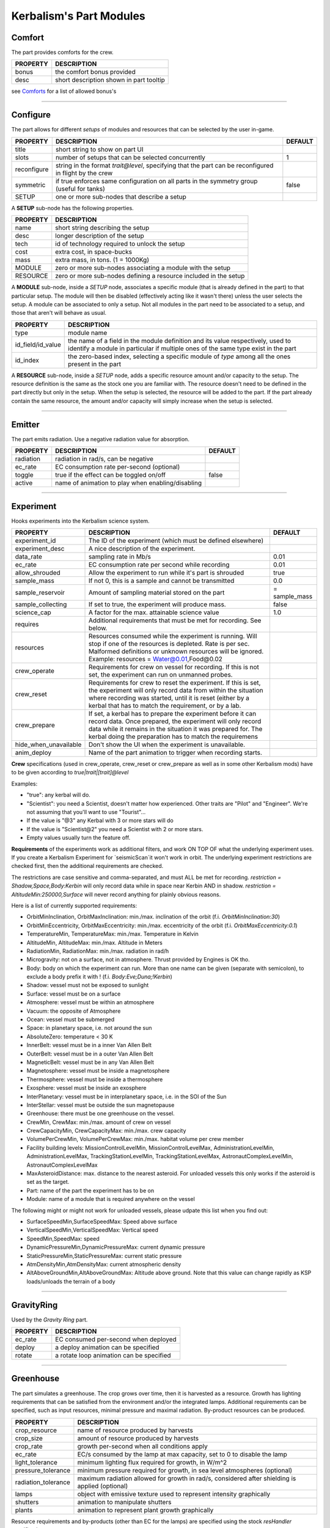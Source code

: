 .. _modules:

Kerbalism's Part Modules
========================

Comfort
-------
The part provides comforts for the crew.

+----------+-----------------------------------------+
| PROPERTY | DESCRIPTION                             |
+==========+=========================================+
| bonus    | the comfort bonus provided              |
+----------+-----------------------------------------+
| desc     | short description shown in part tooltip |
+----------+-----------------------------------------+

see `Comforts <../habitat.html#comforts>`_ for a list of allowed bonus's

-------

Configure
---------
The part allows for different *setups* of modules and resources that can be selected by the user in-game.

+-------------+--------------------------------------------------------------------------------------------------------+---------+
| PROPERTY    | DESCRIPTION                                                                                            | DEFAULT |
+=============+========================================================================================================+=========+
| title       | short string to show on part UI                                                                        |         |
+-------------+--------------------------------------------------------------------------------------------------------+---------+
| slots       | number of setups that can be selected concurrently                                                     | 1       |
+-------------+--------------------------------------------------------------------------------------------------------+---------+
| reconfigure | string in the format *trait@level*, specifying that the part can be reconfigured in flight by the crew |         |
+-------------+--------------------------------------------------------------------------------------------------------+---------+
| symmetric   | if true enforces same configuration on all parts in the symmetry group (useful for tanks)              | false   |
+-------------+--------------------------------------------------------------------------------------------------------+---------+
| SETUP       | one or more sub-nodes that describe a setup                                                            |         |
+-------------+--------------------------------------------------------------------------------------------------------+---------+

A **SETUP** sub-node has the following properties.

+----------+------------------------------------------------------------------+
| PROPERTY | DESCRIPTION                                                      |
+==========+==================================================================+
| name     | short string describing the setup                                |
+----------+------------------------------------------------------------------+
| desc     | longer description of the setup                                  |
+----------+------------------------------------------------------------------+
| tech     | id of technology required to unlock the setup                    |
+----------+------------------------------------------------------------------+
| cost     | extra cost, in space-bucks                                       |
+----------+------------------------------------------------------------------+
| mass     | extra mass, in tons. (1 = 1000Kg)                                |
+----------+------------------------------------------------------------------+
| MODULE   | zero or more sub-nodes associating a module with the setup       |
+----------+------------------------------------------------------------------+
| RESOURCE | zero or more sub-nodes defining a resource included in the setup |
+----------+------------------------------------------------------------------+

A **MODULE** sub-node, inside a *SETUP* node, associates a specific module (that is already defined in the part) to that particular setup. The module will then be disabled (effectively acting like it wasn't there) unless the user selects the setup. A module can be associated to only a setup. Not all modules in the part need to be associated to a setup, and those that aren't will behave as usual.

+-------------------+----------------------------------------------------------------------------------------------------------------------------------------------------------------------+
| PROPERTY          | DESCRIPTION                                                                                                                                                          |
+===================+======================================================================================================================================================================+
| type              | module name                                                                                                                                                          |
+-------------------+----------------------------------------------------------------------------------------------------------------------------------------------------------------------+
| id_field/id_value | the name of a field in the module definition and its value respectively, used to identify a module in particular if multiple ones of the same type exist in the part |
+-------------------+----------------------------------------------------------------------------------------------------------------------------------------------------------------------+
| id_index          | the zero-based index, selecting a specific module of *type* among all the ones present in the part                                                                   |
+-------------------+----------------------------------------------------------------------------------------------------------------------------------------------------------------------+

A **RESOURCE** sub-node, inside a *SETUP* node, adds a specific resource amount and/or capacity to the setup. The resource definition is the same as the stock one you are familiar with. The resource doesn't need to be defined in the part directly but only in the setup. When the setup is selected, the resource will be added to the part. If the part already contain the same resource, the amount and/or capacity will simply increase when the setup is selected.

-------

Emitter
-------
The part emits radiation. Use a negative radiation value for absorption.

+-----------+---------------------------------------------------+---------+
| PROPERTY  | DESCRIPTION                                       | DEFAULT |
+===========+===================================================+=========+
| radiation | radiation in rad/s, can be negative               |         |
+-----------+---------------------------------------------------+---------+
| ec_rate   | EC consumption rate per-second (optional)         |         |
+-----------+---------------------------------------------------+---------+
| toggle    | true if the effect can be toggled on/off          | false   |
+-----------+---------------------------------------------------+---------+
| active    | name of animation to play when enabling/disabling |         |
+-----------+---------------------------------------------------+---------+

-------

Experiment
-------
Hooks experiments into the Kerbalism science system.

+-----------------------+-------------------------------------------------------------+---------------+
| PROPERTY              | DESCRIPTION                                                 | DEFAULT       |
+=======================+=============================================================+===============+
| experiment_id         | The ID of the experiment (which must be defined elsewhere)  |               |
+-----------------------+-------------------------------------------------------------+---------------+
| experiment_desc       | A nice description of the experiment.                       |               |
+-----------------------+-------------------------------------------------------------+---------------+
| data_rate             | sampling rate in Mb/s                                       | 0.01          |
+-----------------------+-------------------------------------------------------------+---------------+
| ec_rate               | EC consumption rate per second while recording              | 0.01          |
+-----------------------+-------------------------------------------------------------+---------------+
| allow_shrouded        | Allow the experiment to run while it's part is shrouded     | true          |
+-----------------------+-------------------------------------------------------------+---------------+
| sample_mass           | If not 0, this is a sample and cannot be transmitted        | 0.0           |
+-----------------------+-------------------------------------------------------------+---------------+
| sample_reservoir      | Amount of sampling material stored on the part              | = sample_mass |
+-----------------------+-------------------------------------------------------------+---------------+
| sample_collecting     | If set to true, the experiment will produce mass.           | false         |
+-----------------------+-------------------------------------------------------------+---------------+
| science_cap           | A factor for the max. attainable science value              | 1.0           |
+-----------------------+-------------------------------------------------------------+---------------+
| requires              | Additional requirements that must be met for recording.     |               |
|                       | See below.                                                  |               |
+-----------------------+-------------------------------------------------------------+---------------+
| resources             | Resources consumed while the experiment is running. Will    |               |
|                       | stop if one of the resources is depleted. Rate is per sec.  |               |
|                       | Malformed definitions or unknown resources will be ignored. |               |
|                       | Example: resources = Water@0.01,Food@0.02                   |               |
+-----------------------+-------------------------------------------------------------+---------------+
| crew_operate          | Requirements for crew on vessel for recording. If this is   |               |
|                       | not set, the experiment can run on unmanned probes.         |               |
+-----------------------+-------------------------------------------------------------+---------------+
| crew_reset            | Requirements for crew to reset the experiment. If this is   |               |
|                       | set, the experiment will only record data from within the   |               |
|                       | situation where recording was started, until it is reset    |               |
|                       | (either by a kerbal that has to match the requirement, or   |               |
|                       | by a lab.                                                   |               |
+-----------------------+-------------------------------------------------------------+---------------+
| crew_prepare          | If set, a kerbal has to prepare the experiment before it    |               |
|                       | can record data. Once prepared, the experiment will only    |               |
|                       | record data while it remains in the situation it was        |               |
|                       | prepared for. The kerbal doing the preparation has to match |               |
|                       | the requiremens                                             |               |
+-----------------------+-------------------------------------------------------------+---------------+
| hide_when_unavailable | Don't show the UI when the experiment is unavailable.       |               |
+-----------------------+-------------------------------------------------------------+---------------+
| anim_deploy           | Name of the part animation to trigger when recording starts.|               |
+-----------------------+-------------------------------------------------------------+---------------+

**Crew** specifications (used in crew_operate, crew_reset or crew_prepare as well as in some
other Kerbalism mods) have to be given according to `true|trait|[trait]@level`

Examples:

- "true": any kerbal will do.
- "Scientist": you need a Scientist, doesn't matter how experienced. Other traits are "Pilot" and "Engineer". We're not assuming that you'll want to use "Tourist"...
- If the value is "@3" any Kerbal with 3 or more stars will do
- If the value is "Scientist@2" you need a Scientist with 2 or more stars.
- Empty values usually turn the feature off.

**Requirements** of the experiments work as additional filters, and work ON TOP OF what the underlying experiment uses. If you create a Kerbalism Experiment for `seismicScan`it won't work in orbit. The underlying experiment restrictions are checked first, then the additional requirements are checked.

The restrictions are case sensitive and comma-separated, and must ALL be met for recording. `restriction = Shadow,Space,Body:Kerbin` will only record data while in space near Kerbin AND in shadow. `restriction = AltitudeMin:250000,Surface` will never record anything for plainly obvious reasons.

Here is a list of currently supported requirements:

* OrbitMinInclination, OrbitMaxInclination: min./max. inclination of the orbit (f.i. `OrbitMinInclination:30`)
* OrbitMinEccentricity, OrbitMaxEccentricity: min./max. eccentricity of the orbit (f.i. `OrbitMaxEccentricity:0.1`)
* TemperatureMin, TemperatureMax: min./max. Temperature in Kelvin
* AltitudeMin, AltitudeMax: min./max. Altitude in Meters
* RadiationMin, RadiationMax: min./max. radiation in rad/h
* Microgravity: not on a surface, not in atmosphere. Thrust provided by Engines is OK tho.
* Body: body on which the experiment can run. More than one name can be given (separate with semicolon), to exclude a body prefix it with ! (f.i. `Body:Eve;Duna;!Kerbin`)
* Shadow: vessel must not be exposed to sunlight
* Surface: vessel must be on a surface
* Atmosphere: vessel must be within an atmosphere
* Vacuum: the opposite of Atmosphere
* Ocean: vessel must be submerged
* Space: in planetary space, i.e. not around the sun
* AbsoluteZero: temperature < 30 K
* InnerBelt: vessel must be in a inner Van Allen Belt
* OuterBelt: vessel must be in a outer Van Allen Belt
* MagneticBelt: vessel must be in any Van Allen Belt
* Magnetosphere: vessel must be inside a magnetosphere
* Thermosphere: vessel must be inside a thermosphere
* Exosphere: vessel must be inside an exosphere
* InterPlanetary: vessel must be in interplanetary space, i.e. in the SOI of the Sun
* InterStellar: vessel must be outside the sun magnetopause
* Greenhouse: there must be one greenhouse on the vessel.
* CrewMin, CrewMax: min./max. amount of crew on vessel
* CrewCapacityMin, CrewCapacityMax: min./max. crew capacity
* VolumePerCrewMin, VolumePerCrewMax: min./max. habitat volume per crew member
* Facility building levels: MissionControlLevelMin, MissionControlLevelMax, AdministrationLevelMin, AdministrationLevelMax, TrackingStationLevelMin, TrackingStationLevelMax, AstronautComplexLevelMin, AstronautComplexLevelMax
* MaxAsteroidDistance: max. distance to the nearest asteroid. For unloaded vessels this only works if the asteroid is set as the target.
* Part: name of the part the experiment has to be on
* Module: name of a module that is required anywhere on the vessel

The following might or might not work for unloaded vessels, please udpate this list when you find out:

* SurfaceSpeedMin,SurfaceSpeedMax: Speed above surface
* VerticalSpeedMin,VerticalSpeedMax: Vertical speed
* SpeedMin,SpeedMax: speed
* DynamicPressureMin,DynamicPressureMax: current dynamic pressure
* StaticPressureMin,StaticPressureMax: current static pressure
* AtmDensityMin,AtmDensityMax: current atmospheric density
* AltAboveGroundMin,AltAboveGroundMax: Altitude above ground. Note that this value can change rapidly as KSP loads/unloads the terrain of a body

-------

GravityRing
-----------
Used by the *Gravity Ring* part.

+----------+------------------------------------------+
| PROPERTY | DESCRIPTION                              |
+==========+==========================================+
| ec_rate  | EC consumed per-second when deployed     |
+----------+------------------------------------------+
| deploy   | a deploy animation can be specified      |
+----------+------------------------------------------+
| rotate   | a rotate loop animation can be specified |
+----------+------------------------------------------+

-------

Greenhouse
----------
The part simulates a greenhouse. The crop grows over time, then it is harvested as a resource. Growth has lighting requirements that can be satisfied from the environment and/or the integrated lamps. Additional requirements can be specified, such as input resources, minimal pressure and maximal radiation. By-product resources can be produced.

+---------------------+-------------------------------------------------------------------------------------------------+
| PROPERTY            | DESCRIPTION                                                                                     |
+=====================+=================================================================================================+
| crop_resource       | name of resource produced by harvests                                                           |
+---------------------+-------------------------------------------------------------------------------------------------+
| crop_size           | amount of resource produced by harvests                                                         |
+---------------------+-------------------------------------------------------------------------------------------------+
| crop_rate           | growth per-second when all conditions apply                                                     |
+---------------------+-------------------------------------------------------------------------------------------------+
| ec_rate             | EC/s consumed by the lamp at max capacity, set to 0 to disable the lamp                         |
+---------------------+-------------------------------------------------------------------------------------------------+
| light_tolerance     | minimum lighting flux required for growth, in W/m^2                                             |
+---------------------+-------------------------------------------------------------------------------------------------+
| pressure_tolerance  | minimum pressure required for growth, in sea level atmospheres (optional)                       |
+---------------------+-------------------------------------------------------------------------------------------------+
| radiation_tolerance | maximum radiation allowed for growth in rad/s, considered after shielding is applied (optional) |
+---------------------+-------------------------------------------------------------------------------------------------+
| lamps               | object with emissive texture used to represent intensity graphically                            |
+---------------------+-------------------------------------------------------------------------------------------------+
| shutters            | animation to manipulate shutters                                                                |
+---------------------+-------------------------------------------------------------------------------------------------+
| plants              | animation to represent plant growth graphically                                                 |
+---------------------+-------------------------------------------------------------------------------------------------+

Resource requirements and by-products (other than EC for the lamps) are specified using the stock *resHandler* specification

.. code-block:: C#

	INPUT_RESOURCE
	{
	  name = Water
	  rate = 0.00023148
	}

	OUTPUT_RESOURCE
	{
	  name = Oxygen
	  rate = 0.00463
	}

-------

Habitat
-------
The part has an internal habitat.

+----------+--------------------------------------------------------------------+---------+
| PROPERTY | DESCRIPTION                                                        | DEFAULT |
+==========+====================================================================+=========+
| volume   | habitable volume in m³, deduced from bounding box if not specified |         |
+----------+--------------------------------------------------------------------+---------+
| surface  | external surface in m², deduced from bounding box if not specified |         |
+----------+--------------------------------------------------------------------+---------+
| inflate  | inflate animation, if any                                          |         |
+----------+--------------------------------------------------------------------+---------+
| toggle   | show the enable/disable toggle                                     | true    |
+----------+--------------------------------------------------------------------+---------+

-------

HardDrive
---------
The part has an interface to access the vessel hard drive, where the science data files are stored.

+----------------+------------------------------------------------------------+---------+
| PROPERTY       | DESCRIPTION                                                | DEFAULT |
+================+============================================================+=========+
| dataCapacity   | Storage capacity for transmissible data, in Mb (=Mib)      | 102400  |
+----------------+------------------------------------------------------------+---------+
| sampleCapacity | Capacity for experiment samples, in slots (=Mib).          | 100     |
|                | Note that Kerbalism will not display sample sizes in Mb,   |         |
|                | but uses a virtual size unit instead (slots, bags) (TBD)   |         |
+----------------+------------------------------------------------------------+---------+
| title          | Name displayed in file manager                             |         |
+----------------+------------------------------------------------------------+---------+
| experiment_id  | If set, restricts write access to the experiment with that |         |
|                | id ON THE SAME PART with the given experiment_id.          |         |
+----------------+------------------------------------------------------------+---------+


-------

Harvester
---------
The part harvests resources, similar to the stock resource harvester. The differences are that the output doesn't scale with concentration, instead it has the specified rate when above a threshold and zero below it.

+---------------+-----------------------------------------------------------------------------+---------+
| PROPERTY      | DESCRIPTION                                                                 | DEFAULT |
+===============+=============================================================================+=========+
| title         | name to show on UI                                                          |         |
+---------------+-----------------------------------------------------------------------------+---------+
| type          | type of resource, same values accepted by stock harvester                   | 0       |
+---------------+-----------------------------------------------------------------------------+---------+
| resource      | resource to extract                                                         |         |
+---------------+-----------------------------------------------------------------------------+---------+
| min_abundance | minimal abundance required, in the range [0.0, 1.0]                         |         |
+---------------+-----------------------------------------------------------------------------+---------+
| min_pressure  | minimal pressure required, in kPA                                           |         |
+---------------+-----------------------------------------------------------------------------+---------+
| rate          | amount of resource to extract per-second, when abundance is above threshold |         |
+---------------+-----------------------------------------------------------------------------+---------+
| ec_rate       | amount of EC consumed per-second, irregardless of abundance                 |         |
+---------------+-----------------------------------------------------------------------------+---------+
| drill         | the drill transform                                                         |         |
+---------------+-----------------------------------------------------------------------------+---------+

-------

Laboratory
----------
The part transforms non-transmissible science samples into transmissible science data over time.

+---------------+---------------------------------------------------------+
| PROPERTY      | DESCRIPTION                                             |
+===============+=========================================================+
| ec_rate       | EC consumed per-second                                  |
+---------------+---------------------------------------------------------+
| analysis_rate | analysis speed in Mb/s                                  |
+---------------+---------------------------------------------------------+
| researcher    | required crew for analysis, in the format *trait@level* |
+---------------+---------------------------------------------------------+

-------

PlannerController
-----------------
The Part has a toggle to enable/disable simulation in the *Planner*. The *Planner* simulates resource consumption and production for many types of modules, and most of the time it is useful to be able to toggle these on and off in the VAB/SPH to simulate different scenarios for the vessel.

Some modules do not offer any way to toggle them on and off in the VAB/SPH and that's where the *PlannerController* comes in, once added to a part it will add an editor-only toggle button. The *Planner* will then consider or ignore all modules in that part depending on the toggle button state.

+------------+--------------------------------------+---------+
| PROPERTY   | DESCRIPTION                          | DEFAULT |
+============+======================================+=========+
| toggle     | show the toggle button in the editor | true    |
+------------+--------------------------------------+---------+
| considered | default button state                 | false   |
+------------+--------------------------------------+---------+

-------

ProcessController
-----------------
The part has resource processing capabilities. This module allows the implementation of a scheme to provide converter-like modules on a vessel, while keeping the computation independent of the number of individual converters.

The trick is by using a `Process <profile.html#process>`_ which uses a hidden pseudo-resource created ad-hoc e.g. \_WaterRecycler\_.

This module then adds that resource to its part automatically, and provides a way to *start/stop* the process by a part UI button. Under the hood, starting and stopping the process is implemented by merely setting the resource flow to true and false respectively.

+----------+----------------------------------+---------+
| PROPERTY | DESCRIPTION                      | DEFAULT |
+==========+==================================+=========+
| resource | pseudo-resource to control       |         |
+----------+----------------------------------+---------+
| title    | name to show on UI               |         |
+----------+----------------------------------+---------+
| desc     | description to show on tooltip   |         |
+----------+----------------------------------+---------+
| capacity | amount of pseudo-resource to add | 1.0     |
+----------+----------------------------------+---------+
| toggle   | show the enable/disable toggle   | true    |
+----------+----------------------------------+---------+
| running  | start the process by default     | false   |
+----------+----------------------------------+---------+

-------

Reliability
-----------
The part has the capability of module failure. This module disables other modules when a *failure* happens.

+------------+--------------------------------------------------------------------------+------------+
| PROPERTY   | DESCRIPTION                                                              | DEFAULT    |
+============+==========================================================================+============+
| string     | component module name                                                    |            |
+------------+--------------------------------------------------------------------------+------------+
| mtbf       | mean time between failures, in seconds                                   | 21600000.0 |
+------------+--------------------------------------------------------------------------+------------+
| repair     | trait and experience required for repair, in the form *trait@experience* |            |
+------------+--------------------------------------------------------------------------+------------+
| title      | short description of component                                           |            |
+------------+--------------------------------------------------------------------------+------------+
| redundancy | redundancy group                                                         |            |
+------------+--------------------------------------------------------------------------+------------+
| extra_cost | extra cost for high-quality, in proportion of part cost                  | 0.0        |
+------------+--------------------------------------------------------------------------+------------+
| extra_mass | extra mass for high-quality, in proportion of part mass                  | 0.0        |
+------------+--------------------------------------------------------------------------+------------+

-------

Sensor
------
The part has sensor capabilities that adds environmental readings to a parts UI and to the *telemetry* panel on the *Monitor* UI.

+----------+-----------------------------------------+
| PROPERTY | DESCRIPTION                             |
+==========+=========================================+
| type     | type of sensor                          |
+----------+-----------------------------------------+
| pin      | pin animation driven by telemetry value |
+----------+-----------------------------------------+

The types of sensors available are.

+-------------+----------------------------------------------------------------------------------+
| TYPE        | READINGS                                                                         |
+=============+==================================================================================+
| temperature | external vessel temperature in K                                                 |
+-------------+----------------------------------------------------------------------------------+
| radiation   | environment radiation at vessel position, in rad/s (before shielding is applied) |
+-------------+----------------------------------------------------------------------------------+
| pressure    | environment pressure in kPA                                                      |
+-------------+----------------------------------------------------------------------------------+
| gravioli    | number of negative gravioli particles detected                                   |
+-------------+----------------------------------------------------------------------------------+

-------

Patch injection
---------------
Enabled features are specified by the user in the `Settings <../settings.html>`_ file and are detected automatically from the modifiers used in the current profile. They are then used to inject MM patches on-the-fly at loading time, so that it is possible to do conditional MM patching depending on the features enabled by using **:NEEDS[FeatureXXX]**. Likewise it is possible to use **:NEEDS[ProfileXXX]** to do conditional MM patching depending on the current profile.

+--------------+---------------------------------+-----------------------------------------------+
| FEATURE      | HOW IT IS DEFINED               | WHAT DOES IT ENABLE                           |
+==============+=================================+=================================+=============+
| Reliability  | user-specified in Settings file | component malfunctions and critical failures  |
+--------------+---------------------------------+-----------------------------------------------+
| Deploy       | user-specified in Settings file | the deployment system                         |
+--------------+---------------------------------+-----------------------------------------------+
| Science      | user-specified in Settings file | the science system                            |
+--------------+---------------------------------+-----------------------------------------------+
| SpaceWeather | user-specified in Settings file | coronal mass ejections                        |
+--------------+---------------------------------+-----------------------------------------------+
| Automation   | user-specified in Settings file | script UI and automatic execution             |
+--------------+---------------------------------+-----------------------------------------------+
| Radiation    | detected from modifiers used    | simulation and rendering of radiation         |
+--------------+---------------------------------+-----------------------------------------------+
| Shielding    | detected from modifiers used    | shielding resource added to habitats          |
+--------------+---------------------------------+-----------------------------------------------+
| LivingSpace  | detected from modifiers used    | volume is calculated for habitats             |
+--------------+---------------------------------+-----------------------------------------------+
| Comfort      | detected from modifiers used    | comfort parts are added                       |
+--------------+---------------------------------+-----------------------------------------------+
| Poisoning    | detected from modifiers used    | atmospheric CO2 is simulated in habitats      |
+--------------+---------------------------------+-----------------------------------------------+
| Pressure     | detected from modifiers used    | atmospheric pressure is simulated in habitats |
+--------------+---------------------------------+-----------------------------------------------+
| Humidity     | detected from modifiers used    | atmospheric humidity is simulated in habitats |
+--------------+---------------------------------+-----------------------------------------------+
| Habitat      | one or more features require it | the habitat module is added to parts          |
+--------------+---------------------------------+-----------------------------------------------+
